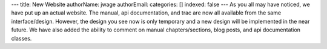 ---
title: New Website
authorName: jwage 
authorEmail: 
categories: []
indexed: false
---
As you all may have noticed, we have put up an actual website. The
manual, api documentation, and trac are now all available from the
same interface/design. However, the design you see now is only
temporary and a new design will be implemented in the near future.
We have also added the ability to comment on manual
chapters/sections, blog posts, and api documentation classes.
